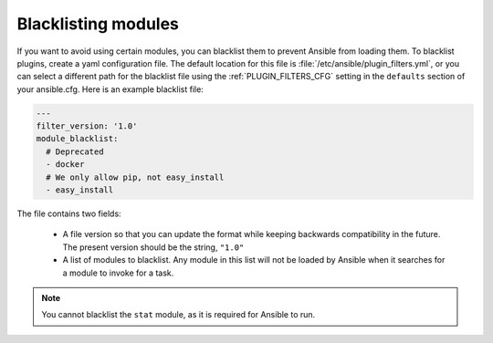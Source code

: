 .. _plugin_filtering_config:

Blacklisting modules
====================

If you want to avoid using certain modules, you can blacklist them to prevent Ansible from loading them. To blacklist plugins, create a yaml configuration file. The default location for this file is :file:`/etc/ansible/plugin_filters.yml`, or you can select a different path for the blacklist file using the :ref:`PLUGIN_FILTERS_CFG` setting in the ``defaults`` section of your ansible.cfg. Here is an example blacklist file:

.. code-block:: YAML

    ---
    filter_version: '1.0'
    module_blacklist:
      # Deprecated
      - docker
      # We only allow pip, not easy_install
      - easy_install

The file contains two fields:

  * A file version so that you can update the format while keeping backwards compatibility in the future. The present version should be the string, ``"1.0"``

  * A list of modules to blacklist. Any module in this list will not be loaded by Ansible when it searches for a module to invoke for a task.

.. note::

    You cannot blacklist the ``stat`` module, as it is required for Ansible to run.
